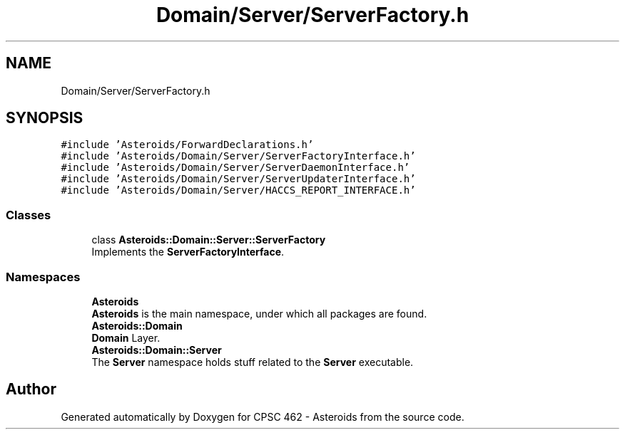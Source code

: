 .TH "Domain/Server/ServerFactory.h" 3 "Fri Dec 14 2018" "CPSC 462 - Asteroids" \" -*- nroff -*-
.ad l
.nh
.SH NAME
Domain/Server/ServerFactory.h
.SH SYNOPSIS
.br
.PP
\fC#include 'Asteroids/ForwardDeclarations\&.h'\fP
.br
\fC#include 'Asteroids/Domain/Server/ServerFactoryInterface\&.h'\fP
.br
\fC#include 'Asteroids/Domain/Server/ServerDaemonInterface\&.h'\fP
.br
\fC#include 'Asteroids/Domain/Server/ServerUpdaterInterface\&.h'\fP
.br
\fC#include 'Asteroids/Domain/Server/HACCS_REPORT_INTERFACE\&.h'\fP
.br

.SS "Classes"

.in +1c
.ti -1c
.RI "class \fBAsteroids::Domain::Server::ServerFactory\fP"
.br
.RI "Implements the \fBServerFactoryInterface\fP\&. "
.in -1c
.SS "Namespaces"

.in +1c
.ti -1c
.RI " \fBAsteroids\fP"
.br
.RI "\fBAsteroids\fP is the main namespace, under which all packages are found\&. "
.ti -1c
.RI " \fBAsteroids::Domain\fP"
.br
.RI "\fBDomain\fP Layer\&. "
.ti -1c
.RI " \fBAsteroids::Domain::Server\fP"
.br
.RI "The \fBServer\fP namespace holds stuff related to the \fBServer\fP executable\&. "
.in -1c
.SH "Author"
.PP 
Generated automatically by Doxygen for CPSC 462 - Asteroids from the source code\&.
